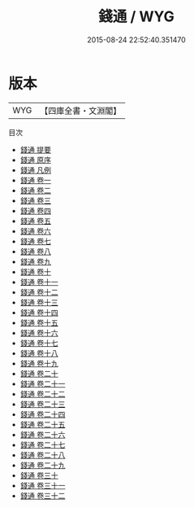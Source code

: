 #+TITLE: 錢通 / WYG
#+DATE: 2015-08-24 22:52:40.351470
* 版本
 |       WYG|【四庫全書・文淵閣】|
目次
 - [[file:KR2m0046_000.txt::000-1a][錢通 提要]]
 - [[file:KR2m0046_000.txt::000-3a][錢通 原序]]
 - [[file:KR2m0046_000.txt::000-6a][錢通 凡例]]
 - [[file:KR2m0046_001.txt::001-1a][錢通 卷一]]
 - [[file:KR2m0046_002.txt::002-1a][錢通 卷二]]
 - [[file:KR2m0046_003.txt::003-1a][錢通 卷三]]
 - [[file:KR2m0046_004.txt::004-1a][錢通 卷四]]
 - [[file:KR2m0046_005.txt::005-1a][錢通 卷五]]
 - [[file:KR2m0046_006.txt::006-1a][錢通 卷六]]
 - [[file:KR2m0046_007.txt::007-1a][錢通 卷七]]
 - [[file:KR2m0046_008.txt::008-1a][錢通 卷八]]
 - [[file:KR2m0046_009.txt::009-1a][錢通 卷九]]
 - [[file:KR2m0046_010.txt::010-1a][錢通 卷十]]
 - [[file:KR2m0046_011.txt::011-1a][錢通 卷十一]]
 - [[file:KR2m0046_012.txt::012-1a][錢通 卷十二]]
 - [[file:KR2m0046_013.txt::013-1a][錢通 卷十三]]
 - [[file:KR2m0046_014.txt::014-1a][錢通 卷十四]]
 - [[file:KR2m0046_015.txt::015-1a][錢通 卷十五]]
 - [[file:KR2m0046_016.txt::016-1a][錢通 卷十六]]
 - [[file:KR2m0046_017.txt::017-1a][錢通 卷十七]]
 - [[file:KR2m0046_018.txt::018-1a][錢通 卷十八]]
 - [[file:KR2m0046_019.txt::019-1a][錢通 卷十九]]
 - [[file:KR2m0046_020.txt::020-1a][錢通 卷二十]]
 - [[file:KR2m0046_021.txt::021-1a][錢通 卷二十一]]
 - [[file:KR2m0046_022.txt::022-1a][錢通 卷二十二]]
 - [[file:KR2m0046_023.txt::023-1a][錢通 卷二十三]]
 - [[file:KR2m0046_024.txt::024-1a][錢通 卷二十四]]
 - [[file:KR2m0046_025.txt::025-1a][錢通 卷二十五]]
 - [[file:KR2m0046_026.txt::026-1a][錢通 卷二十六]]
 - [[file:KR2m0046_027.txt::027-1a][錢通 卷二十七]]
 - [[file:KR2m0046_028.txt::028-1a][錢通 卷二十八]]
 - [[file:KR2m0046_029.txt::029-1a][錢通 卷二十九]]
 - [[file:KR2m0046_030.txt::030-1a][錢通 卷三十]]
 - [[file:KR2m0046_031.txt::031-1a][錢通 卷三十一]]
 - [[file:KR2m0046_032.txt::032-1a][錢通 卷三十二]]
